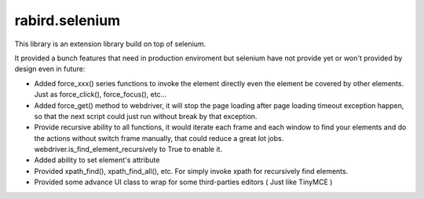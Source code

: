 rabird.selenium
---------------

This library is an extension library build on top of selenium.

It provided a bunch features that need in production enviroment but selenium 
have not provide yet or won't provided by design even in future:

- Added force_xxx() series functions to invoke the element directly even the 
  element be covered by other elements. Just as force_click(), force_focus(), 
  etc...
- Added force_get() method to webdriver, it will stop the page loading after 
  page loading timeout exception happen, so that the next script could just 
  run without break by that exception.  
- Provide recursive ability to all functions, it would iterate each frame and
  each window to find your elements and do the actions without switch frame 
  manually, that could reduce a great lot jobs.
  webdriver.is_find_element_recursively to True to enable it.   
- Added ability to set element's attribute
- Provided xpath_find(), xpath_find_all(), etc. For simply invoke xpath for 
  recursively find elements.
- Provided some advance UI class to wrap for some third-parties editors ( Just 
  like TinyMCE )
